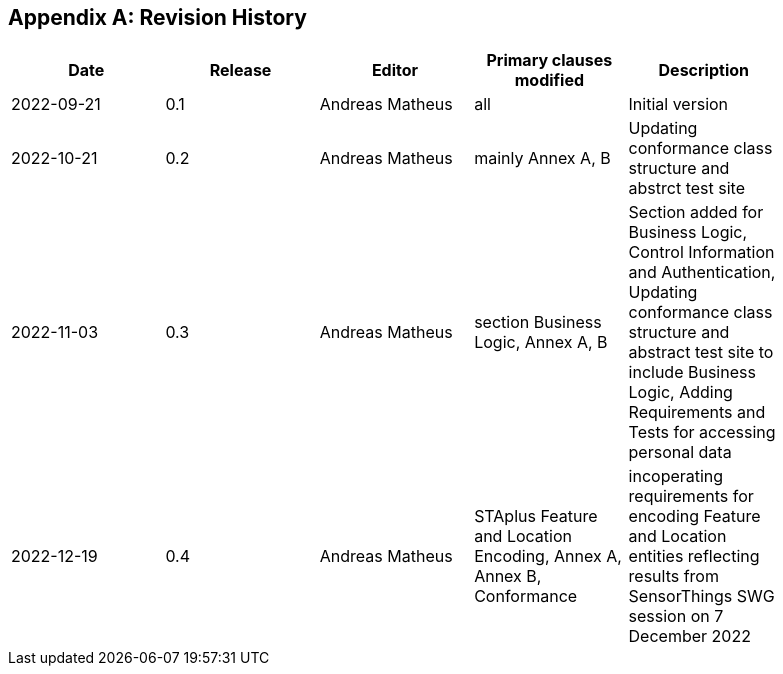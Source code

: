 [appendix]
== Revision History

[width="90%",options="header"]
|===
|Date |Release |Editor | Primary clauses modified |Description
|2022-09-21 |0.1 |Andreas Matheus |all |Initial version
|2022-10-21 |0.2 |Andreas Matheus |mainly Annex A, B |Updating conformance class structure and abstrct test site
|2022-11-03 |0.3 |Andreas Matheus |section Business Logic, Annex A, B |Section added for Business Logic, Control Information and Authentication, Updating conformance class structure and abstract test site to include Business Logic, Adding Requirements and Tests for accessing personal data
|2022-12-19|0.4|Andreas Matheus|STAplus Feature and Location Encoding, Annex A, Annex B, Conformance|incoperating requirements for encoding Feature and Location entities reflecting results from SensorThings SWG session on 7 December 2022
|===

